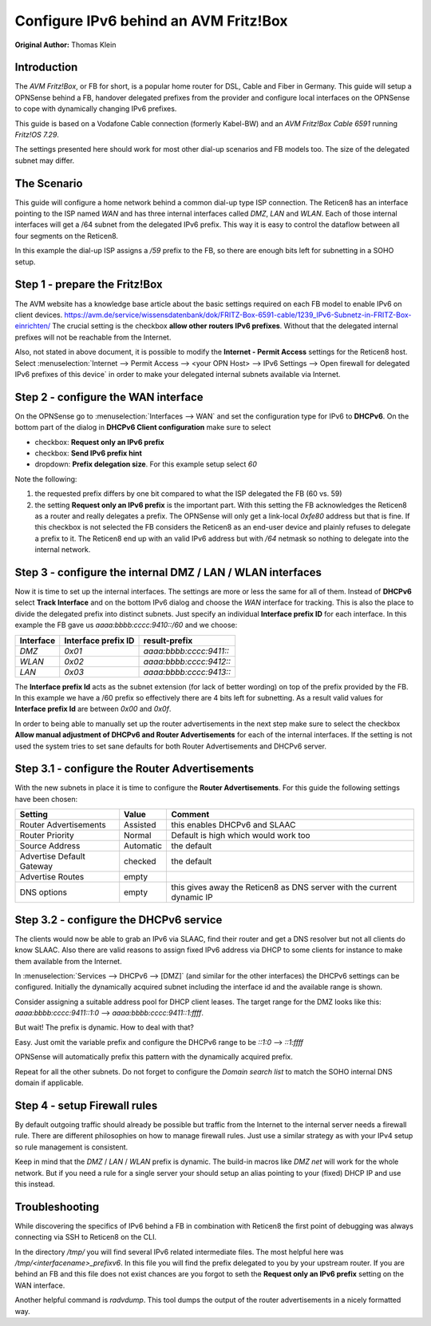 ======================================
Configure IPv6 behind an AVM Fritz!Box
======================================
**Original Author:** Thomas Klein

------------
Introduction
------------

The `AVM Fritz!Box`, or FB for short, is a popular home router for
DSL, Cable and Fiber in Germany. This guide will setup a OPNSense
behind a FB, handover delegated prefixes from the provider and
configure local interfaces on the OPNSense to cope with dynamically changing IPv6 prefixes.

This guide is based on a Vodafone Cable connection (formerly Kabel-BW) and an
`AVM Fritz!Box Cable 6591` running `Fritz!OS 7.29`.

The settings presented here should work for most other dial-up scenarios and FB models
too. The size of the delegated subnet may differ.

------------
The Scenario
------------

This guide will configure a home network behind a common dial-up type ISP connection.
The Reticen8 has an interface pointing to the ISP named `WAN` and has three internal 
interfaces called `DMZ`, `LAN` and `WLAN`. Each of those internal interfaces will get a /64
subnet from the delegated IPv6 prefix. This way it is easy to control the dataflow between
all four segments on the Reticen8. 

In this example the dial-up ISP assigns a `/59` prefix to the FB, so there are enough bits left 
for subnetting in a SOHO setup. 

------------------------------
Step 1 - prepare the Fritz!Box
------------------------------

The AVM website has a knowledge base article about the basic settings required on each FB model to enable IPv6 on client devices.
https://avm.de/service/wissensdatenbank/dok/FRITZ-Box-6591-cable/1239_IPv6-Subnetz-in-FRITZ-Box-einrichten/
The crucial setting is the checkbox **allow other routers IPv6 prefixes**. Without that the delegated internal prefixes will
not be reachable from the Internet.

Also, not stated in above document, it is possible to modify the **Internet - Permit Access** settings for
the Reticen8 host. Select :menuselection:`Internet --> Permit Access --> <your OPN Host> --> IPv6 Settings --> Open firewall for delegated IPv6 prefixes of this device`
in order to make your delegated internal subnets available via Internet. 

------------------------------------
Step 2 - configure the WAN interface
------------------------------------

On the OPNSense go to :menuselection:`Interfaces --> WAN` and set the configuration type for IPv6 to **DHCPv6**. On the bottom part of the dialog in
**DHCPv6 Client configuration** make sure to select 

* checkbox: **Request only an IPv6 prefix**
* checkbox: **Send IPv6 prefix hint**
* dropdown: **Prefix delegation size**. For this example setup select `60`

Note the following:

1. the requested prefix differs by one bit compared to what the ISP delegated the FB (60 vs. 59)
2. the setting **Request only an IPv6 prefix** is the important part. 
   With this setting the FB acknowledges
   the Reticen8 as a router and really delegates a prefix. The OPNSense will only get a link-local `0xfe80`
   address but that is fine. If this checkbox is not selected the FB considers the Reticen8 as an end-user device
   and plainly refuses to delegate a prefix to it. The Reticen8 end up with an valid IPv6 address but with `/64`
   netmask so nothing to delegate into the internal network.

-----------------------------------------------------------
Step 3 - configure the internal DMZ / LAN / WLAN interfaces
-----------------------------------------------------------

Now it is time to set up the internal interfaces. The settings are more or less the same for all of them.
Instead of **DHCPv6** select **Track Interface** and on the bottom IPv6 dialog and choose the `WAN` interface for tracking.
This is also the place to divide the delegated prefix into distinct subnets. Just specify an individual **Interface prefix ID**
for each interface. In this example the FB gave us `aaaa:bbbb:cccc:9410::/60` and we choose:

=========  ===================  =======================
Interface  Interface prefix ID  result-prefix
=========  ===================  =======================
`DMZ`      `0x01`               `aaaa:bbbb:cccc:9411::`
`WLAN`     `0x02`               `aaaa:bbbb:cccc:9412::`
`LAN`      `0x03`               `aaaa:bbbb:cccc:9413::`
=========  ===================  =======================

The **Interface prefix Id** acts as the subnet extension (for lack of better wording) on top of the prefix provided by the FB.
In this example we have a /60 prefix so effectively there are 4 bits left for subnetting. As a result valid values for **Interface prefix Id** are between `0x00` and `0x0f`. 

In order to being able to manually set up the router advertisements in the next step make sure to select the checkbox
**Allow manual adjustment of DHCPv6 and Router Advertisements** for each of the internal interfaces. If the
setting is not used the system tries to set sane defaults for both Router Advertisements and DHCPv6 server.

----------------------------------------------
Step 3.1 - configure the Router Advertisements
----------------------------------------------

With the new subnets in place it is time to configure the **Router Advertisements**.
For this guide the following settings have been chosen:

===========================  ===========  ======================================================================
Setting                      Value        Comment
===========================  ===========  ======================================================================
Router Advertisements        Assisted     this enables DHCPv6 and SLAAC
Router Priority              Normal       Default is high which would work too
Source Address               Automatic    the default
Advertise Default Gateway    checked      the default
Advertise Routes             empty  
DNS options                  empty        this gives away the Reticen8 as DNS server with the current dynamic IP
===========================  ===========  ======================================================================

---------------------------------------
Step 3.2 - configure the DHCPv6 service
---------------------------------------

The clients would now be able to grab an IPv6 via SLAAC, find their router and get a DNS resolver but not all clients do
know SLAAC. Also there are valid reasons to assign fixed IPv6 address via DHCP to some clients for instance to make them available
from the Internet.

In :menuselection:`Services --> DHCPv6 --> [DMZ]` (and similar for the other interfaces) the DHCPv6 settings can be configured.
Initially the dynamically acquired subnet including the interface id and the available range is shown. 

Consider assigning a suitable address pool for DHCP client leases. The target range for the DMZ looks like
this: `aaaa:bbbb:cccc:9411::1:0` --> `aaaa:bbbb:cccc:9411::1:ffff`.

But wait! The prefix is dynamic. How to deal with that?

Easy. Just omit the variable prefix and configure the DHCPv6 range to be `::1:0` --> `::1:ffff`

OPNSense will automatically prefix this pattern with the dynamically acquired prefix.

Repeat for all the other subnets. Do not forget to configure the `Domain search list` to match the SOHO internal DNS domain if applicable.

-----------------------------
Step 4 - setup Firewall rules
-----------------------------

By default outgoing traffic should already be possible but traffic from the Internet to the internal server needs a firewall rule.
There are different philosophies on how to manage firewall rules. Just use a similar strategy as with your IPv4 setup so rule management
is consistent.

Keep in mind that the `DMZ` / `LAN` / `WLAN` prefix is dynamic. The build-in macros like `DMZ net` will work for the whole network. 
But if you need a rule for a single server your should setup an alias pointing to your (fixed) DHCP IP and use this instead.

---------------
Troubleshooting
---------------

While discovering the specifics of IPv6 behind a FB in combination with Reticen8 the first point of debugging was always
connecting via SSH to Reticen8 on the CLI. 

In the directory `/tmp/` you will find several IPv6 related intermediate files. The most helpful here was `/tmp/<interfacename>_prefixv6`.
In this file you will find the prefix delegated to you by your upstream router. If you are behind an FB and this file does not exist chances
are you forgot to seth the **Request only an IPv6 prefix** setting on the WAN interface.

Another helpful command is `radvdump`. This tool dumps the output of the router advertisements in a nicely formatted way.